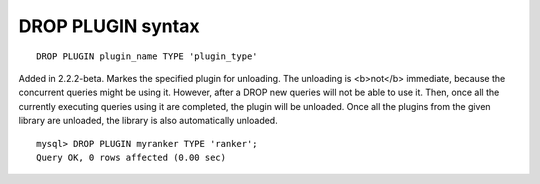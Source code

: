 DROP PLUGIN syntax
------------------

::


    DROP PLUGIN plugin_name TYPE 'plugin_type'

Added in 2.2.2-beta. Markes the specified plugin for unloading. The
unloading is <b>not</b> immediate, because the concurrent queries might
be using it. However, after a DROP new queries will not be able to use
it. Then, once all the currently executing queries using it are
completed, the plugin will be unloaded. Once all the plugins from the
given library are unloaded, the library is also automatically unloaded.

::


    mysql> DROP PLUGIN myranker TYPE 'ranker';
    Query OK, 0 rows affected (0.00 sec)

